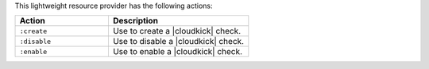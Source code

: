 .. The contents of this file are included in multiple topics.
.. This file should not be changed in a way that hinders its ability to appear in multiple documentation sets.

This lightweight resource provider has the following actions:

.. list-table::
   :widths: 200 300
   :header-rows: 1

   * - Action
     - Description
   * - ``:create``
     - Use to create a |cloudkick| check.
   * - ``:disable``
     - Use to disable a |cloudkick| check.
   * - ``:enable``
     - Use to enable a |cloudkick| check.

